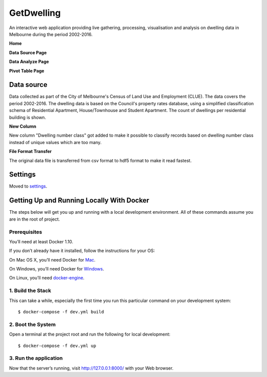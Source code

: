 GetDwelling
===========

An interactive web application providing live gathering, processing, visualisation and analysis on dwelling data in Melbourne during the period 2002-2016.

**Home**

.. image:: https://github.com/mingdongt/Get-Dwelling/blob/master/web_pages/Home.png

**Data Source Page**

.. image:: https://github.com/mingdongt/Get-Dwelling/blob/master/web_pages/Data%20source.png

**Data Analyze Page**

.. image:: https://github.com/mingdongt/Get-Dwelling/blob/master/web_pages/Data%20analyze.png

**Pivot Table Page**

.. image:: https://github.com/mingdongt/Get-Dwelling/blob/master/web_pages/Pivot%20Table.png

Data source
-----------


Data collected as part of the City of Melbourne's Census of Land Use and Employment (CLUE). The data covers the period 2002-2016. The dwelling data is based on the Council's property rates database, using a simplified classification schema of Residential Apartment, House/Townhouse and Student Apartment. The count of dwellings per residential building is shown.

**New Column**

New column "Dwelling number class" got added to make it possible to classify records based on dwelling number class instead of unique values which are too many.

**File Format Transfer**

The original data file is transferred from csv format to hdf5 format to make it read fastest.

Settings
--------

Moved to settings_.

.. _settings: http://cookiecutter-django.readthedocs.io/en/latest/settings.html


Getting Up and Running Locally With Docker
--------------

The steps below will get you up and running with a local development environment. All of these commands assume you are in the root of project.

Prerequisites
^^^^^^^^^^^^^^^^^^^^^^^^^^^

You’ll need at least Docker 1.10.

If you don’t already have it installed, follow the instructions for your OS:

On Mac OS X, you’ll need Docker for Mac_.

On Windows, you’ll need Docker for Windows_.

On Linux, you’ll need docker-engine_.

.. _Mac: https://docs.docker.com/docker-for-mac/#check-versions-of-docker-engine-compose-and-machine

.. _Windows: https://docs.docker.com/docker-for-windows/

.. _docker-engine: https://docs.docker.com/engine/installation/


1. Build the Stack
^^^^^^^^^^^^^^^^^^^^^^^^^^^

This can take a while, especially the first time you run this particular command on your development system::

    $ docker-compose -f dev.yml build


2. Boot the System
^^^^^^^^^^^^^^^^^^^^^^^^^^^

Open a terminal at the project root and run the following for local development::

    $ docker-compose -f dev.yml up

3. Run the application
^^^^^^^^^^^^^^^^^^^^^^^^^^^

Now that the server’s running, visit http://127.0.0.1:8000/ with your Web browser.
